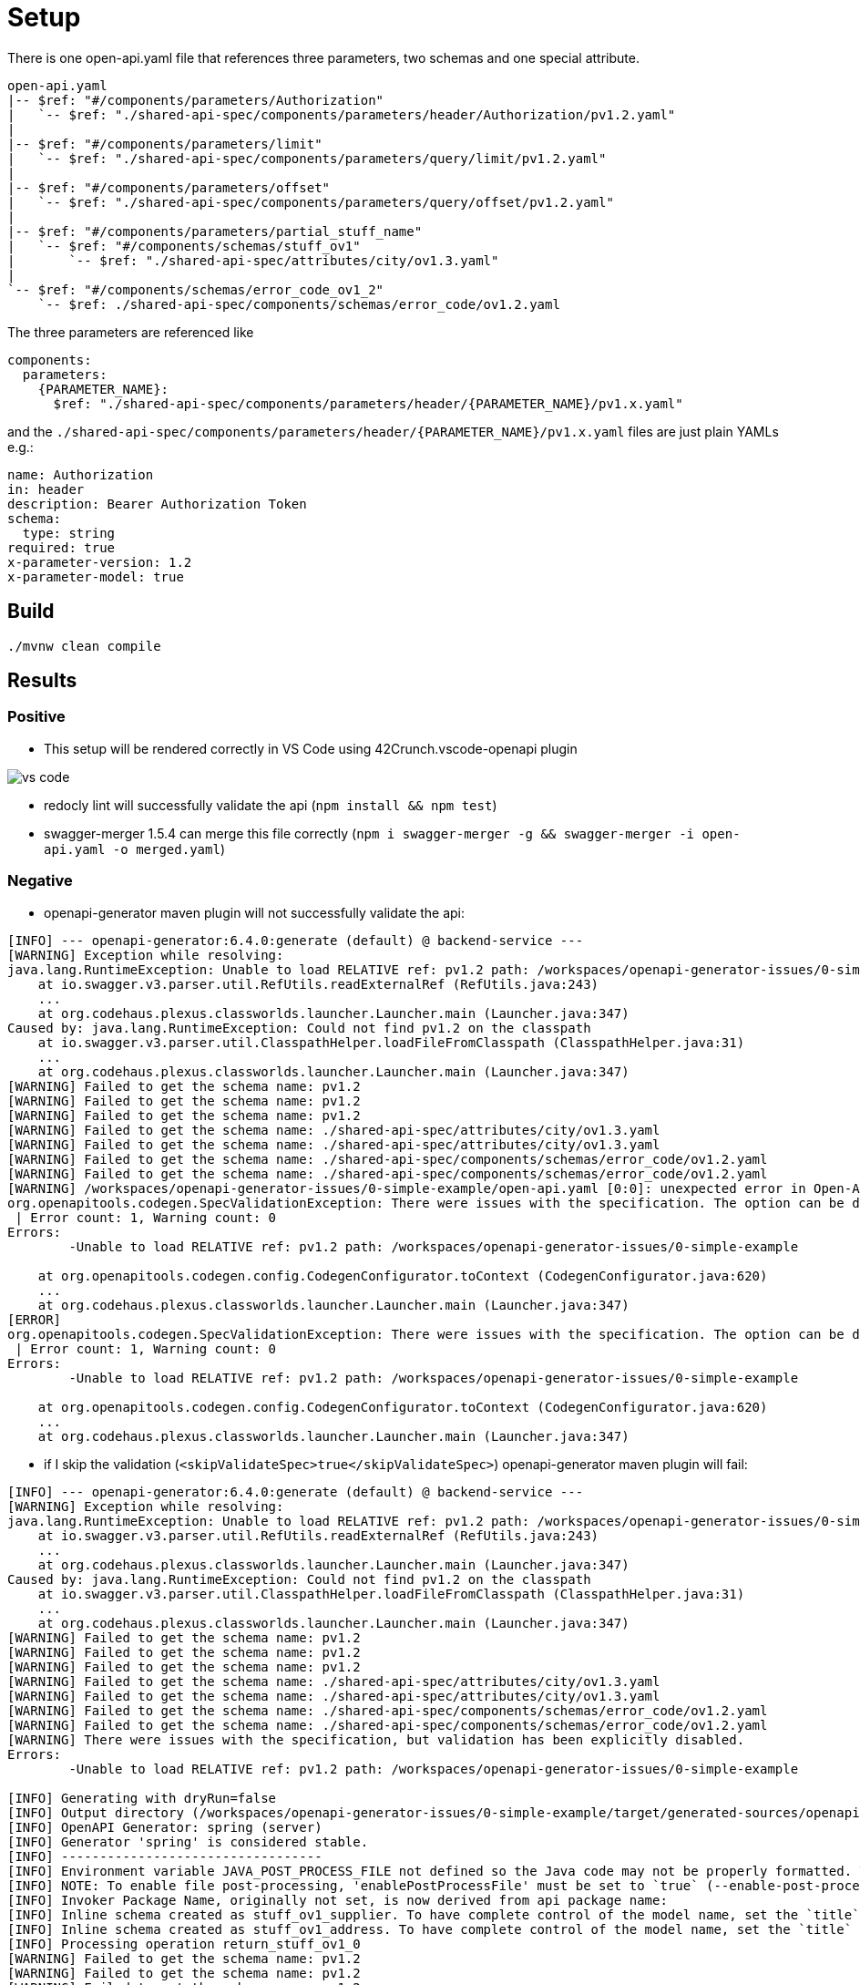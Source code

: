 = Setup

There is one open-api.yaml file that references three parameters, two schemas and one special attribute.

[source]
----
open-api.yaml
|-- $ref: "#/components/parameters/Authorization"
|   `-- $ref: "./shared-api-spec/components/parameters/header/Authorization/pv1.2.yaml"
|
|-- $ref: "#/components/parameters/limit"
|   `-- $ref: "./shared-api-spec/components/parameters/query/limit/pv1.2.yaml"
|
|-- $ref: "#/components/parameters/offset"
|   `-- $ref: "./shared-api-spec/components/parameters/query/offset/pv1.2.yaml"
|
|-- $ref: "#/components/parameters/partial_stuff_name"
|   `-- $ref: "#/components/schemas/stuff_ov1"
|       `-- $ref: "./shared-api-spec/attributes/city/ov1.3.yaml"
|
`-- $ref: "#/components/schemas/error_code_ov1_2"
    `-- $ref: ./shared-api-spec/components/schemas/error_code/ov1.2.yaml
----

The three parameters are referenced like

[source,yaml]
----
components:
  parameters:
    {PARAMETER_NAME}:
      $ref: "./shared-api-spec/components/parameters/header/{PARAMETER_NAME}/pv1.x.yaml"
----
and the `./shared-api-spec/components/parameters/header/{PARAMETER_NAME}/pv1.x.yaml` files are just plain YAMLs e.g.:

[source,yaml]
----
name: Authorization
in: header
description: Bearer Authorization Token
schema:
  type: string
required: true
x-parameter-version: 1.2
x-parameter-model: true
----



== Build

[source,bash]
----
./mvnw clean compile
----

== Results

=== Positive

* This setup will be rendered correctly in VS Code using 42Crunch.vscode-openapi plugin

image::vs-code.jpg[]

* redocly lint will successfully validate the api (`npm install && npm test`)
* swagger-merger 1.5.4 can merge this file correctly (`npm i swagger-merger -g && swagger-merger -i open-api.yaml -o merged.yaml`)

=== Negative

* openapi-generator maven plugin will not successfully validate the api: +
[source]
----
[INFO] --- openapi-generator:6.4.0:generate (default) @ backend-service ---
[WARNING] Exception while resolving:
java.lang.RuntimeException: Unable to load RELATIVE ref: pv1.2 path: /workspaces/openapi-generator-issues/0-simple-example
    at io.swagger.v3.parser.util.RefUtils.readExternalRef (RefUtils.java:243)
    ...
    at org.codehaus.plexus.classworlds.launcher.Launcher.main (Launcher.java:347)
Caused by: java.lang.RuntimeException: Could not find pv1.2 on the classpath
    at io.swagger.v3.parser.util.ClasspathHelper.loadFileFromClasspath (ClasspathHelper.java:31)
    ...
    at org.codehaus.plexus.classworlds.launcher.Launcher.main (Launcher.java:347)
[WARNING] Failed to get the schema name: pv1.2
[WARNING] Failed to get the schema name: pv1.2
[WARNING] Failed to get the schema name: pv1.2
[WARNING] Failed to get the schema name: ./shared-api-spec/attributes/city/ov1.3.yaml
[WARNING] Failed to get the schema name: ./shared-api-spec/attributes/city/ov1.3.yaml
[WARNING] Failed to get the schema name: ./shared-api-spec/components/schemas/error_code/ov1.2.yaml
[WARNING] Failed to get the schema name: ./shared-api-spec/components/schemas/error_code/ov1.2.yaml
[WARNING] /workspaces/openapi-generator-issues/0-simple-example/open-api.yaml [0:0]: unexpected error in Open-API generation
org.openapitools.codegen.SpecValidationException: There were issues with the specification. The option can be disabled via validateSpec (Maven/Gradle) or --skip-validate-spec (CLI).
 | Error count: 1, Warning count: 0
Errors: 
        -Unable to load RELATIVE ref: pv1.2 path: /workspaces/openapi-generator-issues/0-simple-example

    at org.openapitools.codegen.config.CodegenConfigurator.toContext (CodegenConfigurator.java:620)
    ...
    at org.codehaus.plexus.classworlds.launcher.Launcher.main (Launcher.java:347)
[ERROR] 
org.openapitools.codegen.SpecValidationException: There were issues with the specification. The option can be disabled via validateSpec (Maven/Gradle) or --skip-validate-spec (CLI).
 | Error count: 1, Warning count: 0
Errors: 
        -Unable to load RELATIVE ref: pv1.2 path: /workspaces/openapi-generator-issues/0-simple-example

    at org.openapitools.codegen.config.CodegenConfigurator.toContext (CodegenConfigurator.java:620)
    ...
    at org.codehaus.plexus.classworlds.launcher.Launcher.main (Launcher.java:347)
----
* if I skip the validation (`<skipValidateSpec>true</skipValidateSpec>`) openapi-generator maven plugin will fail: +
[source]
----
[INFO] --- openapi-generator:6.4.0:generate (default) @ backend-service ---
[WARNING] Exception while resolving:
java.lang.RuntimeException: Unable to load RELATIVE ref: pv1.2 path: /workspaces/openapi-generator-issues/0-simple-example
    at io.swagger.v3.parser.util.RefUtils.readExternalRef (RefUtils.java:243)
    ...
    at org.codehaus.plexus.classworlds.launcher.Launcher.main (Launcher.java:347)
Caused by: java.lang.RuntimeException: Could not find pv1.2 on the classpath
    at io.swagger.v3.parser.util.ClasspathHelper.loadFileFromClasspath (ClasspathHelper.java:31)
    ...
    at org.codehaus.plexus.classworlds.launcher.Launcher.main (Launcher.java:347)
[WARNING] Failed to get the schema name: pv1.2
[WARNING] Failed to get the schema name: pv1.2
[WARNING] Failed to get the schema name: pv1.2
[WARNING] Failed to get the schema name: ./shared-api-spec/attributes/city/ov1.3.yaml
[WARNING] Failed to get the schema name: ./shared-api-spec/attributes/city/ov1.3.yaml
[WARNING] Failed to get the schema name: ./shared-api-spec/components/schemas/error_code/ov1.2.yaml
[WARNING] Failed to get the schema name: ./shared-api-spec/components/schemas/error_code/ov1.2.yaml
[WARNING] There were issues with the specification, but validation has been explicitly disabled.
Errors: 
        -Unable to load RELATIVE ref: pv1.2 path: /workspaces/openapi-generator-issues/0-simple-example

[INFO] Generating with dryRun=false
[INFO] Output directory (/workspaces/openapi-generator-issues/0-simple-example/target/generated-sources/openapi) does not exist, or is inaccessible. No file (.openapi-generator-ignore) will be evaluated.
[INFO] OpenAPI Generator: spring (server)
[INFO] Generator 'spring' is considered stable.
[INFO] ----------------------------------
[INFO] Environment variable JAVA_POST_PROCESS_FILE not defined so the Java code may not be properly formatted. To define it, try 'export JAVA_POST_PROCESS_FILE="/usr/local/bin/clang-format -i"' (Linux/Mac)
[INFO] NOTE: To enable file post-processing, 'enablePostProcessFile' must be set to `true` (--enable-post-process-file for CLI).
[INFO] Invoker Package Name, originally not set, is now derived from api package name: 
[INFO] Inline schema created as stuff_ov1_supplier. To have complete control of the model name, set the `title` field or use the inlineSchemaNameMapping option (--inline-schema-name-mappings in CLI).
[INFO] Inline schema created as stuff_ov1_address. To have complete control of the model name, set the `title` field or use the inlineSchemaNameMapping option (--inline-schema-name-mappings in CLI).
[INFO] Processing operation return_stuff_ov1_0
[WARNING] Failed to get the schema name: pv1.2
[WARNING] Failed to get the schema name: pv1.2
[WARNING] Failed to get the schema name: pv1.2
[WARNING] Failed to get the schema name: ./shared-api-spec/attributes/city/ov1.3.yaml
[WARNING] Failed to get the schema name: ./shared-api-spec/attributes/city/ov1.3.yaml
[WARNING] Failed to get the schema name: ./shared-api-spec/components/schemas/error_code/ov1.2.yaml
[WARNING] Failed to get the schema name: ./shared-api-spec/components/schemas/error_code/ov1.2.yaml
[WARNING] Failed to get the schema name: ./shared-api-spec/components/schemas/error_code/ov1.2.yaml
[WARNING] ./shared-api-spec/components/schemas/error_code/ov1.2.yaml is not defined
[WARNING] Failed to get the schema name: ./shared-api-spec/components/schemas/error_code/ov1.2.yaml
[WARNING] Failed to get the schema name: ./shared-api-spec/components/schemas/error_code/ov1.2.yaml
[WARNING] ./shared-api-spec/components/schemas/error_code/ov1.2.yaml is not defined
[WARNING] Failed to get the schema name: ./shared-api-spec/components/schemas/error_code/ov1.2.yaml
[WARNING] Error obtaining the datatype from ref: ./shared-api-spec/components/schemas/error_code/ov1.2.yaml. Default to 'object'
[WARNING] Failed to get the schema name: ./shared-api-spec/attributes/city/ov1.3.yaml
[WARNING] ./shared-api-spec/attributes/city/ov1.3.yaml is not defined
[WARNING] Failed to get the schema name: ./shared-api-spec/attributes/city/ov1.3.yaml
[WARNING] ./shared-api-spec/attributes/city/ov1.3.yaml is not defined
[WARNING] Failed to get the schema name: ./shared-api-spec/attributes/city/ov1.3.yaml
[WARNING] ./shared-api-spec/attributes/city/ov1.3.yaml is not defined
[WARNING] Failed to get the schema name: ./shared-api-spec/attributes/city/ov1.3.yaml
[WARNING] Error obtaining the datatype from ref: ./shared-api-spec/attributes/city/ov1.3.yaml. Default to 'object'
[WARNING] Failed to get the schema name: ./shared-api-spec/attributes/city/ov1.3.yaml
[WARNING] Failed to get the schema name: ./shared-api-spec/attributes/city/ov1.3.yaml
[WARNING] Failed to get the schema name: ./shared-api-spec/attributes/city/ov1.3.yaml
[WARNING] Failed to get the schema name: ./shared-api-spec/attributes/city/ov1.3.yaml
[WARNING] ./shared-api-spec/attributes/city/ov1.3.yaml is not defined
[WARNING] Failed to get the schema name: ./shared-api-spec/attributes/city/ov1.3.yaml
[WARNING] ./shared-api-spec/attributes/city/ov1.3.yaml is not defined
[WARNING] Failed to get the schema name: ./shared-api-spec/attributes/city/ov1.3.yaml
[WARNING] Error obtaining the datatype from ref: ./shared-api-spec/attributes/city/ov1.3.yaml. Default to 'object'
[WARNING] Failed to get the schema name: ./shared-api-spec/attributes/city/ov1.3.yaml
[WARNING] ./shared-api-spec/attributes/city/ov1.3.yaml is not defined
[WARNING] Failed to get the schema name: ./shared-api-spec/attributes/city/ov1.3.yaml
[WARNING] Error obtaining the datatype from ref: ./shared-api-spec/attributes/city/ov1.3.yaml. Default to 'object'
[WARNING] Failed to get the schema name: ./shared-api-spec/attributes/city/ov1.3.yaml
[WARNING] ./shared-api-spec/attributes/city/ov1.3.yaml is not defined
[WARNING] Failed to get the schema name: ./shared-api-spec/attributes/city/ov1.3.yaml
[WARNING] Error obtaining the datatype from ref: ./shared-api-spec/attributes/city/ov1.3.yaml. Default to 'object'
[WARNING] Failed to get the schema name: ./shared-api-spec/attributes/city/ov1.3.yaml
[INFO] writing file /workspaces/openapi-generator-issues/0-simple-example/target/generated-sources/openapi/src/main/java/api/model/PagedSuffOv10DTO.java
[INFO] writing file /workspaces/openapi-generator-issues/0-simple-example/target/generated-sources/openapi/src/main/java/api/model/StuffOv1AddressDTO.java
[INFO] writing file /workspaces/openapi-generator-issues/0-simple-example/target/generated-sources/openapi/src/main/java/api/model/StuffOv1DTO.java
[INFO] writing file /workspaces/openapi-generator-issues/0-simple-example/target/generated-sources/openapi/src/main/java/api/model/StuffOv1SupplierDTO.java
[WARNING] Failed to get the schema name: ./shared-api-spec/components/schemas/error_code/ov1.2.yaml
[WARNING] ./shared-api-spec/components/schemas/error_code/ov1.2.yaml is not defined
[WARNING] Failed to get the schema name: ./shared-api-spec/components/schemas/error_code/ov1.2.yaml
[WARNING] ./shared-api-spec/components/schemas/error_code/ov1.2.yaml is not defined
[WARNING] Failed to get the schema name: ./shared-api-spec/components/schemas/error_code/ov1.2.yaml
[WARNING] ./shared-api-spec/components/schemas/error_code/ov1.2.yaml is not defined
[WARNING] Failed to get the schema name: ./shared-api-spec/components/schemas/error_code/ov1.2.yaml
[WARNING] Error obtaining the datatype from ref: ./shared-api-spec/components/schemas/error_code/ov1.2.yaml. Default to 'object'
[WARNING] Failed to get the schema name: ./shared-api-spec/components/schemas/error_code/ov1.2.yaml
[WARNING] Failed to get the schema name: ./shared-api-spec/components/schemas/error_code/ov1.2.yaml
[WARNING] Failed to get the schema name: ./shared-api-spec/components/schemas/error_code/ov1.2.yaml
[WARNING] Failed to get the schema name: ./shared-api-spec/components/schemas/error_code/ov1.2.yaml
[WARNING] ./shared-api-spec/components/schemas/error_code/ov1.2.yaml is not defined
[WARNING] Failed to get the schema name: ./shared-api-spec/components/schemas/error_code/ov1.2.yaml
[WARNING] ./shared-api-spec/components/schemas/error_code/ov1.2.yaml is not defined
[WARNING] Failed to get the schema name: ./shared-api-spec/components/schemas/error_code/ov1.2.yaml
[WARNING] Error obtaining the datatype from ref: ./shared-api-spec/components/schemas/error_code/ov1.2.yaml. Default to 'object'
[WARNING] Failed to get the schema name: ./shared-api-spec/components/schemas/error_code/ov1.2.yaml
[WARNING] ./shared-api-spec/components/schemas/error_code/ov1.2.yaml is not defined
[WARNING] Failed to get the schema name: ./shared-api-spec/components/schemas/error_code/ov1.2.yaml
[WARNING] Error obtaining the datatype from ref: ./shared-api-spec/components/schemas/error_code/ov1.2.yaml. Default to 'object'
[WARNING] Failed to get the schema name: ./shared-api-spec/components/schemas/error_code/ov1.2.yaml
[WARNING] ./shared-api-spec/components/schemas/error_code/ov1.2.yaml is not defined
[WARNING] Failed to get the schema name: ./shared-api-spec/components/schemas/error_code/ov1.2.yaml
[WARNING] Error obtaining the datatype from ref: ./shared-api-spec/components/schemas/error_code/ov1.2.yaml. Default to 'object'
[WARNING] Failed to get the schema name: ./shared-api-spec/components/schemas/error_code/ov1.2.yaml
[WARNING] Failed to get the schema name: ./shared-api-spec/components/schemas/error_code/ov1.2.yaml
[WARNING] ./shared-api-spec/components/schemas/error_code/ov1.2.yaml is not defined
[WARNING] Failed to get the schema name: ./shared-api-spec/components/schemas/error_code/ov1.2.yaml
[WARNING] ./shared-api-spec/components/schemas/error_code/ov1.2.yaml is not defined
[WARNING] Failed to get the schema name: ./shared-api-spec/components/schemas/error_code/ov1.2.yaml
[WARNING] Error obtaining the datatype from ref: ./shared-api-spec/components/schemas/error_code/ov1.2.yaml. Default to 'object'
[WARNING] Failed to get the schema name: ./shared-api-spec/components/schemas/error_code/ov1.2.yaml
[WARNING] ./shared-api-spec/components/schemas/error_code/ov1.2.yaml is not defined
[WARNING] Failed to get the schema name: ./shared-api-spec/components/schemas/error_code/ov1.2.yaml
[WARNING] ./shared-api-spec/components/schemas/error_code/ov1.2.yaml is not defined
[WARNING] Failed to get the schema name: ./shared-api-spec/components/schemas/error_code/ov1.2.yaml
[WARNING] Error obtaining the datatype from ref: ./shared-api-spec/components/schemas/error_code/ov1.2.yaml. Default to 'object'
[WARNING] Failed to get the schema name: ./shared-api-spec/components/schemas/error_code/ov1.2.yaml
[WARNING] Failed to get the schema name: ./shared-api-spec/components/schemas/error_code/ov1.2.yaml
[WARNING] Failed to get the schema name: ./shared-api-spec/components/schemas/error_code/ov1.2.yaml
[WARNING] Failed to get the schema name: ./shared-api-spec/components/schemas/error_code/ov1.2.yaml
[WARNING] ./shared-api-spec/components/schemas/error_code/ov1.2.yaml is not defined
[WARNING] Failed to get the schema name: ./shared-api-spec/components/schemas/error_code/ov1.2.yaml
[WARNING] ./shared-api-spec/components/schemas/error_code/ov1.2.yaml is not defined
[WARNING] Failed to get the schema name: ./shared-api-spec/components/schemas/error_code/ov1.2.yaml
[WARNING] Error obtaining the datatype from ref: ./shared-api-spec/components/schemas/error_code/ov1.2.yaml. Default to 'object'
[WARNING] Failed to get the schema name: ./shared-api-spec/components/schemas/error_code/ov1.2.yaml
[WARNING] ./shared-api-spec/components/schemas/error_code/ov1.2.yaml is not defined
[WARNING] Failed to get the schema name: ./shared-api-spec/components/schemas/error_code/ov1.2.yaml
[WARNING] Error obtaining the datatype from ref: ./shared-api-spec/components/schemas/error_code/ov1.2.yaml. Default to 'object'
[WARNING] Failed to get the schema name: ./shared-api-spec/components/schemas/error_code/ov1.2.yaml
[WARNING] ./shared-api-spec/components/schemas/error_code/ov1.2.yaml is not defined
[WARNING] Failed to get the schema name: ./shared-api-spec/components/schemas/error_code/ov1.2.yaml
[WARNING] Error obtaining the datatype from ref: ./shared-api-spec/components/schemas/error_code/ov1.2.yaml. Default to 'object'
[WARNING] Failed to get the schema name: ./shared-api-spec/components/schemas/error_code/ov1.2.yaml
[WARNING] Failed to get the schema name: ./shared-api-spec/components/schemas/error_code/ov1.2.yaml
[WARNING] ./shared-api-spec/components/schemas/error_code/ov1.2.yaml is not defined
[WARNING] Failed to get the schema name: ./shared-api-spec/components/schemas/error_code/ov1.2.yaml
[WARNING] ./shared-api-spec/components/schemas/error_code/ov1.2.yaml is not defined
[WARNING] Failed to get the schema name: ./shared-api-spec/components/schemas/error_code/ov1.2.yaml
[WARNING] ./shared-api-spec/components/schemas/error_code/ov1.2.yaml is not defined
[WARNING] Failed to get the schema name: ./shared-api-spec/components/schemas/error_code/ov1.2.yaml
[WARNING] Error obtaining the datatype from ref: ./shared-api-spec/components/schemas/error_code/ov1.2.yaml. Default to 'object'
[WARNING] Failed to get the schema name: ./shared-api-spec/components/schemas/error_code/ov1.2.yaml
[WARNING] ./shared-api-spec/components/schemas/error_code/ov1.2.yaml is not defined
[WARNING] Failed to get the schema name: ./shared-api-spec/components/schemas/error_code/ov1.2.yaml
[WARNING] ./shared-api-spec/components/schemas/error_code/ov1.2.yaml is not defined
[WARNING] Failed to get the schema name: ./shared-api-spec/components/schemas/error_code/ov1.2.yaml
[WARNING] Error obtaining the datatype from ref: ./shared-api-spec/components/schemas/error_code/ov1.2.yaml. Default to 'object'
[WARNING] Failed to get the schema name: ./shared-api-spec/components/schemas/error_code/ov1.2.yaml
[WARNING] Failed to get the schema name: ./shared-api-spec/components/schemas/error_code/ov1.2.yaml
[WARNING] Failed to get the schema name: ./shared-api-spec/components/schemas/error_code/ov1.2.yaml
[WARNING] Failed to get the schema name: ./shared-api-spec/components/schemas/error_code/ov1.2.yaml
[WARNING] ./shared-api-spec/components/schemas/error_code/ov1.2.yaml is not defined
[WARNING] Failed to get the schema name: ./shared-api-spec/components/schemas/error_code/ov1.2.yaml
[WARNING] ./shared-api-spec/components/schemas/error_code/ov1.2.yaml is not defined
[WARNING] Failed to get the schema name: ./shared-api-spec/components/schemas/error_code/ov1.2.yaml
[WARNING] Error obtaining the datatype from ref: ./shared-api-spec/components/schemas/error_code/ov1.2.yaml. Default to 'object'
[WARNING] Failed to get the schema name: ./shared-api-spec/components/schemas/error_code/ov1.2.yaml
[WARNING] ./shared-api-spec/components/schemas/error_code/ov1.2.yaml is not defined
[WARNING] Failed to get the schema name: ./shared-api-spec/components/schemas/error_code/ov1.2.yaml
[WARNING] Error obtaining the datatype from ref: ./shared-api-spec/components/schemas/error_code/ov1.2.yaml. Default to 'object'
[WARNING] Failed to get the schema name: ./shared-api-spec/components/schemas/error_code/ov1.2.yaml
[WARNING] ./shared-api-spec/components/schemas/error_code/ov1.2.yaml is not defined
[WARNING] Failed to get the schema name: ./shared-api-spec/components/schemas/error_code/ov1.2.yaml
[WARNING] Error obtaining the datatype from ref: ./shared-api-spec/components/schemas/error_code/ov1.2.yaml. Default to 'object'
[WARNING] Failed to get the schema name: ./shared-api-spec/components/schemas/error_code/ov1.2.yaml
[WARNING] Failed to get the schema name: ./shared-api-spec/components/schemas/error_code/ov1.2.yaml
[WARNING] ./shared-api-spec/components/schemas/error_code/ov1.2.yaml is not defined
[WARNING] Failed to get the schema name: ./shared-api-spec/components/schemas/error_code/ov1.2.yaml
[WARNING] ./shared-api-spec/components/schemas/error_code/ov1.2.yaml is not defined
[WARNING] Failed to get the schema name: ./shared-api-spec/components/schemas/error_code/ov1.2.yaml
[WARNING] ./shared-api-spec/components/schemas/error_code/ov1.2.yaml is not defined
[WARNING] Failed to get the schema name: ./shared-api-spec/components/schemas/error_code/ov1.2.yaml
[WARNING] Error obtaining the datatype from ref: ./shared-api-spec/components/schemas/error_code/ov1.2.yaml. Default to 'object'
[WARNING] Failed to get the schema name: ./shared-api-spec/components/schemas/error_code/ov1.2.yaml
[WARNING] ./shared-api-spec/components/schemas/error_code/ov1.2.yaml is not defined
[WARNING] Failed to get the schema name: ./shared-api-spec/components/schemas/error_code/ov1.2.yaml
[WARNING] ./shared-api-spec/components/schemas/error_code/ov1.2.yaml is not defined
[WARNING] Failed to get the schema name: ./shared-api-spec/components/schemas/error_code/ov1.2.yaml
[WARNING] Error obtaining the datatype from ref: ./shared-api-spec/components/schemas/error_code/ov1.2.yaml. Default to 'object'
[WARNING] Failed to get the schema name: ./shared-api-spec/components/schemas/error_code/ov1.2.yaml
[WARNING] Failed to get the schema name: ./shared-api-spec/components/schemas/error_code/ov1.2.yaml
[WARNING] Failed to get the schema name: ./shared-api-spec/components/schemas/error_code/ov1.2.yaml
[WARNING] Failed to get the schema name: ./shared-api-spec/components/schemas/error_code/ov1.2.yaml
[WARNING] ./shared-api-spec/components/schemas/error_code/ov1.2.yaml is not defined
[WARNING] Failed to get the schema name: ./shared-api-spec/components/schemas/error_code/ov1.2.yaml
[WARNING] ./shared-api-spec/components/schemas/error_code/ov1.2.yaml is not defined
[WARNING] Failed to get the schema name: ./shared-api-spec/components/schemas/error_code/ov1.2.yaml
[WARNING] Error obtaining the datatype from ref: ./shared-api-spec/components/schemas/error_code/ov1.2.yaml. Default to 'object'
[WARNING] Failed to get the schema name: ./shared-api-spec/components/schemas/error_code/ov1.2.yaml
[WARNING] ./shared-api-spec/components/schemas/error_code/ov1.2.yaml is not defined
[WARNING] Failed to get the schema name: ./shared-api-spec/components/schemas/error_code/ov1.2.yaml
[WARNING] Error obtaining the datatype from ref: ./shared-api-spec/components/schemas/error_code/ov1.2.yaml. Default to 'object'
[WARNING] Failed to get the schema name: ./shared-api-spec/components/schemas/error_code/ov1.2.yaml
[WARNING] ./shared-api-spec/components/schemas/error_code/ov1.2.yaml is not defined
[WARNING] Failed to get the schema name: ./shared-api-spec/components/schemas/error_code/ov1.2.yaml
[WARNING] Error obtaining the datatype from ref: ./shared-api-spec/components/schemas/error_code/ov1.2.yaml. Default to 'object'
[WARNING] Failed to get the schema name: ./shared-api-spec/components/schemas/error_code/ov1.2.yaml
[WARNING] Failed to get the schema name: ./shared-api-spec/components/schemas/error_code/ov1.2.yaml
[WARNING] ./shared-api-spec/components/schemas/error_code/ov1.2.yaml is not defined
[WARNING] Failed to get the schema name: ./shared-api-spec/components/schemas/error_code/ov1.2.yaml
[WARNING] ./shared-api-spec/components/schemas/error_code/ov1.2.yaml is not defined
[WARNING] Failed to get the schema name: ./shared-api-spec/components/schemas/error_code/ov1.2.yaml
[WARNING] ./shared-api-spec/components/schemas/error_code/ov1.2.yaml is not defined
[WARNING] Failed to get the schema name: ./shared-api-spec/components/schemas/error_code/ov1.2.yaml
[WARNING] Error obtaining the datatype from ref: ./shared-api-spec/components/schemas/error_code/ov1.2.yaml. Default to 'object'
[WARNING] Failed to get the schema name: ./shared-api-spec/components/schemas/error_code/ov1.2.yaml
[WARNING] ./shared-api-spec/components/schemas/error_code/ov1.2.yaml is not defined
[WARNING] Failed to get the schema name: ./shared-api-spec/components/schemas/error_code/ov1.2.yaml
[WARNING] ./shared-api-spec/components/schemas/error_code/ov1.2.yaml is not defined
[WARNING] Failed to get the schema name: ./shared-api-spec/components/schemas/error_code/ov1.2.yaml
[WARNING] Error obtaining the datatype from ref: ./shared-api-spec/components/schemas/error_code/ov1.2.yaml. Default to 'object'
[WARNING] Failed to get the schema name: ./shared-api-spec/components/schemas/error_code/ov1.2.yaml
[WARNING] Failed to get the schema name: ./shared-api-spec/components/schemas/error_code/ov1.2.yaml
[WARNING] Failed to get the schema name: ./shared-api-spec/components/schemas/error_code/ov1.2.yaml
[WARNING] Failed to get the schema name: ./shared-api-spec/components/schemas/error_code/ov1.2.yaml
[WARNING] ./shared-api-spec/components/schemas/error_code/ov1.2.yaml is not defined
[WARNING] Failed to get the schema name: ./shared-api-spec/components/schemas/error_code/ov1.2.yaml
[WARNING] ./shared-api-spec/components/schemas/error_code/ov1.2.yaml is not defined
[WARNING] Failed to get the schema name: ./shared-api-spec/components/schemas/error_code/ov1.2.yaml
[WARNING] Error obtaining the datatype from ref: ./shared-api-spec/components/schemas/error_code/ov1.2.yaml. Default to 'object'
[WARNING] Failed to get the schema name: ./shared-api-spec/components/schemas/error_code/ov1.2.yaml
[WARNING] ./shared-api-spec/components/schemas/error_code/ov1.2.yaml is not defined
[WARNING] Failed to get the schema name: ./shared-api-spec/components/schemas/error_code/ov1.2.yaml
[WARNING] Error obtaining the datatype from ref: ./shared-api-spec/components/schemas/error_code/ov1.2.yaml. Default to 'object'
[WARNING] Failed to get the schema name: ./shared-api-spec/components/schemas/error_code/ov1.2.yaml
[WARNING] ./shared-api-spec/components/schemas/error_code/ov1.2.yaml is not defined
[WARNING] Failed to get the schema name: ./shared-api-spec/components/schemas/error_code/ov1.2.yaml
[WARNING] Error obtaining the datatype from ref: ./shared-api-spec/components/schemas/error_code/ov1.2.yaml. Default to 'object'
[WARNING] Failed to get the schema name: ./shared-api-spec/components/schemas/error_code/ov1.2.yaml
[WARNING] Failed to get the schema name: ./shared-api-spec/components/schemas/error_code/ov1.2.yaml
[WARNING] ./shared-api-spec/components/schemas/error_code/ov1.2.yaml is not defined
[WARNING] Failed to get the schema name: ./shared-api-spec/components/schemas/error_code/ov1.2.yaml
[WARNING] ./shared-api-spec/components/schemas/error_code/ov1.2.yaml is not defined
[WARNING] Failed to get the schema name: ./shared-api-spec/components/schemas/error_code/ov1.2.yaml
[WARNING] ./shared-api-spec/components/schemas/error_code/ov1.2.yaml is not defined
[WARNING] Failed to get the schema name: ./shared-api-spec/components/schemas/error_code/ov1.2.yaml
[WARNING] Error obtaining the datatype from ref: ./shared-api-spec/components/schemas/error_code/ov1.2.yaml. Default to 'object'
[WARNING] Failed to get the schema name: ./shared-api-spec/components/schemas/error_code/ov1.2.yaml
[WARNING] ./shared-api-spec/components/schemas/error_code/ov1.2.yaml is not defined
[WARNING] Failed to get the schema name: ./shared-api-spec/components/schemas/error_code/ov1.2.yaml
[WARNING] ./shared-api-spec/components/schemas/error_code/ov1.2.yaml is not defined
[WARNING] Failed to get the schema name: ./shared-api-spec/components/schemas/error_code/ov1.2.yaml
[WARNING] Error obtaining the datatype from ref: ./shared-api-spec/components/schemas/error_code/ov1.2.yaml. Default to 'object'
[WARNING] Failed to get the schema name: ./shared-api-spec/components/schemas/error_code/ov1.2.yaml
[WARNING] Failed to get the schema name: ./shared-api-spec/components/schemas/error_code/ov1.2.yaml
[WARNING] Failed to get the schema name: ./shared-api-spec/components/schemas/error_code/ov1.2.yaml
[WARNING] Failed to get the schema name: ./shared-api-spec/components/schemas/error_code/ov1.2.yaml
[WARNING] ./shared-api-spec/components/schemas/error_code/ov1.2.yaml is not defined
[WARNING] Failed to get the schema name: ./shared-api-spec/components/schemas/error_code/ov1.2.yaml
[WARNING] ./shared-api-spec/components/schemas/error_code/ov1.2.yaml is not defined
[WARNING] Failed to get the schema name: ./shared-api-spec/components/schemas/error_code/ov1.2.yaml
[WARNING] Error obtaining the datatype from ref: ./shared-api-spec/components/schemas/error_code/ov1.2.yaml. Default to 'object'
[WARNING] Failed to get the schema name: ./shared-api-spec/components/schemas/error_code/ov1.2.yaml
[WARNING] ./shared-api-spec/components/schemas/error_code/ov1.2.yaml is not defined
[WARNING] Failed to get the schema name: ./shared-api-spec/components/schemas/error_code/ov1.2.yaml
[WARNING] Error obtaining the datatype from ref: ./shared-api-spec/components/schemas/error_code/ov1.2.yaml. Default to 'object'
[WARNING] Failed to get the schema name: ./shared-api-spec/components/schemas/error_code/ov1.2.yaml
[WARNING] ./shared-api-spec/components/schemas/error_code/ov1.2.yaml is not defined
[WARNING] Failed to get the schema name: ./shared-api-spec/components/schemas/error_code/ov1.2.yaml
[WARNING] Error obtaining the datatype from ref: ./shared-api-spec/components/schemas/error_code/ov1.2.yaml. Default to 'object'
[WARNING] Failed to get the schema name: ./shared-api-spec/components/schemas/error_code/ov1.2.yaml
[WARNING] Failed to get the schema name: ./shared-api-spec/components/schemas/error_code/ov1.2.yaml
[WARNING] ./shared-api-spec/components/schemas/error_code/ov1.2.yaml is not defined
[WARNING] Failed to get the schema name: ./shared-api-spec/components/schemas/error_code/ov1.2.yaml
[WARNING] ./shared-api-spec/components/schemas/error_code/ov1.2.yaml is not defined
[WARNING] Failed to get the schema name: ./shared-api-spec/components/schemas/error_code/ov1.2.yaml
[WARNING] ./shared-api-spec/components/schemas/error_code/ov1.2.yaml is not defined
[WARNING] Failed to get the schema name: ./shared-api-spec/components/schemas/error_code/ov1.2.yaml
[WARNING] Error obtaining the datatype from ref: ./shared-api-spec/components/schemas/error_code/ov1.2.yaml. Default to 'object'
[WARNING] Failed to get the schema name: ./shared-api-spec/components/schemas/error_code/ov1.2.yaml
[WARNING] ./shared-api-spec/components/schemas/error_code/ov1.2.yaml is not defined
[WARNING] Failed to get the schema name: ./shared-api-spec/components/schemas/error_code/ov1.2.yaml
[WARNING] ./shared-api-spec/components/schemas/error_code/ov1.2.yaml is not defined
[WARNING] Failed to get the schema name: ./shared-api-spec/components/schemas/error_code/ov1.2.yaml
[WARNING] Error obtaining the datatype from ref: ./shared-api-spec/components/schemas/error_code/ov1.2.yaml. Default to 'object'
[WARNING] Failed to get the schema name: ./shared-api-spec/components/schemas/error_code/ov1.2.yaml
[WARNING] Failed to get the schema name: ./shared-api-spec/components/schemas/error_code/ov1.2.yaml
[WARNING] Failed to get the schema name: ./shared-api-spec/components/schemas/error_code/ov1.2.yaml
[WARNING] Failed to get the schema name: ./shared-api-spec/components/schemas/error_code/ov1.2.yaml
[WARNING] ./shared-api-spec/components/schemas/error_code/ov1.2.yaml is not defined
[WARNING] Failed to get the schema name: ./shared-api-spec/components/schemas/error_code/ov1.2.yaml
[WARNING] ./shared-api-spec/components/schemas/error_code/ov1.2.yaml is not defined
[WARNING] Failed to get the schema name: ./shared-api-spec/components/schemas/error_code/ov1.2.yaml
[WARNING] Error obtaining the datatype from ref: ./shared-api-spec/components/schemas/error_code/ov1.2.yaml. Default to 'object'
[WARNING] Failed to get the schema name: ./shared-api-spec/components/schemas/error_code/ov1.2.yaml
[WARNING] ./shared-api-spec/components/schemas/error_code/ov1.2.yaml is not defined
[WARNING] Failed to get the schema name: ./shared-api-spec/components/schemas/error_code/ov1.2.yaml
[WARNING] Error obtaining the datatype from ref: ./shared-api-spec/components/schemas/error_code/ov1.2.yaml. Default to 'object'
[WARNING] Failed to get the schema name: ./shared-api-spec/components/schemas/error_code/ov1.2.yaml
[WARNING] ./shared-api-spec/components/schemas/error_code/ov1.2.yaml is not defined
[WARNING] Failed to get the schema name: ./shared-api-spec/components/schemas/error_code/ov1.2.yaml
[WARNING] Error obtaining the datatype from ref: ./shared-api-spec/components/schemas/error_code/ov1.2.yaml. Default to 'object'
[WARNING] Failed to get the schema name: ./shared-api-spec/components/schemas/error_code/ov1.2.yaml
[WARNING] Failed to get the schema name: ./shared-api-spec/components/schemas/error_code/ov1.2.yaml
[WARNING] ./shared-api-spec/components/schemas/error_code/ov1.2.yaml is not defined
[WARNING] Failed to get the schema name: ./shared-api-spec/components/schemas/error_code/ov1.2.yaml
[WARNING] ./shared-api-spec/components/schemas/error_code/ov1.2.yaml is not defined
[WARNING] Failed to get the schema name: ./shared-api-spec/components/schemas/error_code/ov1.2.yaml
[WARNING] ./shared-api-spec/components/schemas/error_code/ov1.2.yaml is not defined
[WARNING] Failed to get the schema name: ./shared-api-spec/components/schemas/error_code/ov1.2.yaml
[WARNING] Error obtaining the datatype from ref: ./shared-api-spec/components/schemas/error_code/ov1.2.yaml. Default to 'object'
[WARNING] Failed to get the schema name: ./shared-api-spec/components/schemas/error_code/ov1.2.yaml
[WARNING] ./shared-api-spec/components/schemas/error_code/ov1.2.yaml is not defined
[WARNING] Failed to get the schema name: ./shared-api-spec/components/schemas/error_code/ov1.2.yaml
[WARNING] ./shared-api-spec/components/schemas/error_code/ov1.2.yaml is not defined
[WARNING] Failed to get the schema name: ./shared-api-spec/components/schemas/error_code/ov1.2.yaml
[WARNING] Error obtaining the datatype from ref: ./shared-api-spec/components/schemas/error_code/ov1.2.yaml. Default to 'object'
[WARNING] Failed to get the schema name: ./shared-api-spec/components/schemas/error_code/ov1.2.yaml
[WARNING] Failed to get the schema name: ./shared-api-spec/components/schemas/error_code/ov1.2.yaml
[WARNING] Failed to get the schema name: ./shared-api-spec/components/schemas/error_code/ov1.2.yaml
[WARNING] Failed to get the schema name: ./shared-api-spec/components/schemas/error_code/ov1.2.yaml
[WARNING] ./shared-api-spec/components/schemas/error_code/ov1.2.yaml is not defined
[WARNING] Failed to get the schema name: ./shared-api-spec/components/schemas/error_code/ov1.2.yaml
[WARNING] ./shared-api-spec/components/schemas/error_code/ov1.2.yaml is not defined
[WARNING] Failed to get the schema name: ./shared-api-spec/components/schemas/error_code/ov1.2.yaml
[WARNING] Error obtaining the datatype from ref: ./shared-api-spec/components/schemas/error_code/ov1.2.yaml. Default to 'object'
[WARNING] Failed to get the schema name: ./shared-api-spec/components/schemas/error_code/ov1.2.yaml
[WARNING] ./shared-api-spec/components/schemas/error_code/ov1.2.yaml is not defined
[WARNING] Failed to get the schema name: ./shared-api-spec/components/schemas/error_code/ov1.2.yaml
[WARNING] Error obtaining the datatype from ref: ./shared-api-spec/components/schemas/error_code/ov1.2.yaml. Default to 'object'
[WARNING] Failed to get the schema name: ./shared-api-spec/components/schemas/error_code/ov1.2.yaml
[WARNING] ./shared-api-spec/components/schemas/error_code/ov1.2.yaml is not defined
[WARNING] Failed to get the schema name: ./shared-api-spec/components/schemas/error_code/ov1.2.yaml
[WARNING] Error obtaining the datatype from ref: ./shared-api-spec/components/schemas/error_code/ov1.2.yaml. Default to 'object'
[WARNING] Failed to get the schema name: ./shared-api-spec/components/schemas/error_code/ov1.2.yaml
[WARNING] Failed to get the schema name: ./shared-api-spec/components/schemas/error_code/ov1.2.yaml
[WARNING] ./shared-api-spec/components/schemas/error_code/ov1.2.yaml is not defined
[WARNING] Failed to get the schema name: ./shared-api-spec/components/schemas/error_code/ov1.2.yaml
[WARNING] ./shared-api-spec/components/schemas/error_code/ov1.2.yaml is not defined
[WARNING] Failed to get the schema name: ./shared-api-spec/components/schemas/error_code/ov1.2.yaml
[WARNING] ./shared-api-spec/components/schemas/error_code/ov1.2.yaml is not defined
[WARNING] Failed to get the schema name: ./shared-api-spec/components/schemas/error_code/ov1.2.yaml
[WARNING] Error obtaining the datatype from ref: ./shared-api-spec/components/schemas/error_code/ov1.2.yaml. Default to 'object'
[WARNING] Failed to get the schema name: ./shared-api-spec/components/schemas/error_code/ov1.2.yaml
[WARNING] ./shared-api-spec/components/schemas/error_code/ov1.2.yaml is not defined
[WARNING] Failed to get the schema name: ./shared-api-spec/components/schemas/error_code/ov1.2.yaml
[WARNING] ./shared-api-spec/components/schemas/error_code/ov1.2.yaml is not defined
[WARNING] Failed to get the schema name: ./shared-api-spec/components/schemas/error_code/ov1.2.yaml
[WARNING] Error obtaining the datatype from ref: ./shared-api-spec/components/schemas/error_code/ov1.2.yaml. Default to 'object'
[WARNING] Failed to get the schema name: ./shared-api-spec/components/schemas/error_code/ov1.2.yaml
[WARNING] Failed to get the schema name: ./shared-api-spec/components/schemas/error_code/ov1.2.yaml
[WARNING] Failed to get the schema name: ./shared-api-spec/components/schemas/error_code/ov1.2.yaml
[WARNING] Failed to get the schema name: ./shared-api-spec/components/schemas/error_code/ov1.2.yaml
[WARNING] ./shared-api-spec/components/schemas/error_code/ov1.2.yaml is not defined
[WARNING] Failed to get the schema name: ./shared-api-spec/components/schemas/error_code/ov1.2.yaml
[WARNING] ./shared-api-spec/components/schemas/error_code/ov1.2.yaml is not defined
[WARNING] Failed to get the schema name: ./shared-api-spec/components/schemas/error_code/ov1.2.yaml
[WARNING] Error obtaining the datatype from ref: ./shared-api-spec/components/schemas/error_code/ov1.2.yaml. Default to 'object'
[WARNING] Failed to get the schema name: ./shared-api-spec/components/schemas/error_code/ov1.2.yaml
[WARNING] ./shared-api-spec/components/schemas/error_code/ov1.2.yaml is not defined
[WARNING] Failed to get the schema name: ./shared-api-spec/components/schemas/error_code/ov1.2.yaml
[WARNING] Error obtaining the datatype from ref: ./shared-api-spec/components/schemas/error_code/ov1.2.yaml. Default to 'object'
[WARNING] Failed to get the schema name: ./shared-api-spec/components/schemas/error_code/ov1.2.yaml
[WARNING] ./shared-api-spec/components/schemas/error_code/ov1.2.yaml is not defined
[WARNING] Failed to get the schema name: ./shared-api-spec/components/schemas/error_code/ov1.2.yaml
[WARNING] Error obtaining the datatype from ref: ./shared-api-spec/components/schemas/error_code/ov1.2.yaml. Default to 'object'
[WARNING] Failed to get the schema name: ./shared-api-spec/components/schemas/error_code/ov1.2.yaml
[WARNING] Failed to get the schema name: ./shared-api-spec/attributes/city/ov1.3.yaml
[WARNING] Failed to get the schema name: pv1.2
[WARNING] Unknown parameter type: null
[ERROR] Not handling class Parameter {
    name: null
    in: null
    description: null
    required: null
    deprecated: null
    allowEmptyValue: null
    style: null
    explode: null
    allowReserved: null
    schema: null
    examples: null
    example: null
    content: null
    $ref: pv1.2
} as Body Parameter at the moment
[WARNING] Parameter name not defined properly. Default to UNKNOWN_PARAMETER_NAME
[ERROR] String to be sanitized is null. Default to ERROR_UNKNOWN
[WARNING] Unknown parameter type null for null
[WARNING] Failed to get the schema name: pv1.2
[WARNING] Unknown parameter type: null
[ERROR] Not handling class Parameter {
    name: null
    in: null
    description: null
    required: null
    deprecated: null
    allowEmptyValue: null
    style: null
    explode: null
    allowReserved: null
    schema: null
    examples: null
    example: null
    content: null
    $ref: pv1.2
} as Body Parameter at the moment
[WARNING] Parameter name not defined properly. Default to UNKNOWN_PARAMETER_NAME
[WARNING] Unknown parameter type null for null
[WARNING] Failed to get the schema name: pv1.2
[WARNING] Unknown parameter type: null
[ERROR] Not handling class Parameter {
    name: null
    in: null
    description: null
    required: null
    deprecated: null
    allowEmptyValue: null
    style: null
    explode: null
    allowReserved: null
    schema: null
    examples: null
    example: null
    content: null
    $ref: pv1.2
} as Body Parameter at the moment
[WARNING] Parameter name not defined properly. Default to UNKNOWN_PARAMETER_NAME
[WARNING] Unknown parameter type null for null
[INFO] writing file /workspaces/openapi-generator-issues/0-simple-example/target/generated-sources/openapi/src/main/java/api/V10Api.java
[INFO] Skipping generation of supporting files.
################################################################################
# Thanks for using OpenAPI Generator.                                          #
# Please consider donation to help us maintain this project 🙏                 #
# https://opencollective.com/openapi_generator/donate                          #
################################################################################
[INFO] 
[INFO] --- resources:3.3.0:resources (default-resources) @ backend-service ---
[INFO] skip non existing resourceDirectory /workspaces/openapi-generator-issues/0-simple-example/src/main/resources
[INFO] skip non existing resourceDirectory /workspaces/openapi-generator-issues/0-simple-example/src/main/resources
[INFO] 
[INFO] --- compiler:3.10.1:compile (default-compile) @ backend-service ---
[INFO] Changes detected - recompiling the module!
[INFO] Compiling 5 source files to /workspaces/openapi-generator-issues/0-simple-example/target/classes
[INFO] -------------------------------------------------------------
[ERROR] COMPILATION ERROR : 
[INFO] -------------------------------------------------------------
[ERROR] /workspaces/openapi-generator-issues/0-simple-example/target/generated-sources/openapi/src/main/java/api/V10Api.java:[110,9] illegal start of type
[ERROR] /workspaces/openapi-generator-issues/0-simple-example/target/generated-sources/openapi/src/main/java/api/V10Api.java:[111,9] illegal start of type
[ERROR] /workspaces/openapi-generator-issues/0-simple-example/target/generated-sources/openapi/src/main/java/api/V10Api.java:[113,5] illegal start of type
[INFO] 3 errors 
[INFO] -------------------------------------------------------------
[INFO] ------------------------------------------------------------------------
[INFO] BUILD FAILURE
[INFO] ------------------------------------------------------------------------
[INFO] Total time:  5.300 s
[INFO] Finished at: 2023-03-24T13:07:07Z
[INFO] ------------------------------------------------------------------------
[ERROR] Failed to execute goal org.apache.maven.plugins:maven-compiler-plugin:3.10.1:compile (default-compile) on project backend-service: Compilation failure: Compilation failure: 
[ERROR] /workspaces/openapi-generator-issues/0-simple-example/target/generated-sources/openapi/src/main/java/api/V10Api.java:[110,9] illegal start of type
[ERROR] /workspaces/openapi-generator-issues/0-simple-example/target/generated-sources/openapi/src/main/java/api/V10Api.java:[111,9] illegal start of type
[ERROR] /workspaces/openapi-generator-issues/0-simple-example/target/generated-sources/openapi/src/main/java/api/V10Api.java:[113,5] illegal start of type
[ERROR] -> [Help 1]
[ERROR] 
[ERROR] To see the full stack trace of the errors, re-run Maven with the -e switch.
[ERROR] Re-run Maven using the -X switch to enable full debug logging.
[ERROR] 
[ERROR] For more information about the errors and possible solutions, please read the following articles:
[ERROR] [Help 1] http://cwiki.apache.org/confluence/display/MAVEN/MojoFailureException
----
* This setup will not be rendered correctly in IntelliJ ultimate +

image::intellij-issue.jpg[]
